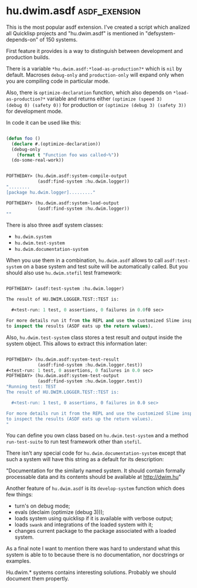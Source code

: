 * hu.dwim.asdf :asdf_exension:
:PROPERTIES:
:Documentation: :(
:Docstrings: :(
:Tests:    :(
:Examples: :(
:RepositoryActivity: :(
:CI:       :(
:END:

This is the most popular asdf extension. I've created a script which
analized all Quicklisp projects and "hu.dwim.asdf" is mentioned in
"defsystem-depends-on" of 150 systems.

First feature it provides is a way to distinguish between development
and production builds.

There is a variable ~*hu.dwim.asdf:*load-as-production?*~ which is ~nil~ by
default. Macroses ~debug-only~ and ~production-only~ will expand only when
you are compiling code in particular mode.

Also, there is ~optimize-declaration~ function, which also depends on
~*load-as-production?*~ variable and returns either ~(optimize (speed 3)
(debug 0) (safety 0))~ for production or ~(optimize (debug 3) (safety 3))~
for development mode.

In code it can be used like this:

#+BEGIN_SRC lisp

(defun foo ()
  (declare #.(optimize-declaration))
  (debug-only
    (format t "Function foo was called~%"))
  (do-some-real-work))
  
#+END_SRC


#+BEGIN_SRC lisp

POFTHEDAY> (hu.dwim.asdf:system-compile-output
            (asdf:find-system :hu.dwim.logger))
"........
[package hu.dwim.logger]........."

POFTHEDAY> (hu.dwim.asdf:system-load-output
            (asdf:find-system :hu.dwim.logger))
""

#+END_SRC

There is also three asdf system classes:

- ~hu.dwim.system~
- ~hu.dwim.test-system~
- ~hu.dwim.documentation-system~

When you use them in a combination, ~hu.dwim.asdf~ allows to call
~asdf:test-system~ on a base system and test suite will be automatically
called. But you should also use ~hu.dwim.stefil~ test framework:

#+BEGIN_SRC lisp

POFTHEDAY> (asdf:test-system :hu.dwim.logger)

The result of HU.DWIM.LOGGER.TEST::TEST is:

  #<test-run: 1 test, 0 assertions, 0 failures in 0.0f0 sec>

For more details run it from the REPL and use the customized Slime inspector
to inspect the results (ASDF eats up the return values).

#+END_SRC

Also, ~hu.dwim.test-system~ class stores a test result and output inside
the system object. This allows to extract this information later:

#+BEGIN_SRC lisp

POFTHEDAY> (hu.dwim.asdf:system-test-result
            (asdf:find-system :hu.dwim.logger.test))
#<test-run: 1 test, 0 assertions, 0 failures in 0.0 sec>
POFTHEDAY> (hu.dwim.asdf:system-test-output
            (asdf:find-system :hu.dwim.logger.test))
"Running test: TEST
The result of HU.DWIM.LOGGER.TEST::TEST is:

  #<test-run: 1 test, 0 assertions, 0 failures in 0.0 sec>

For more details run it from the REPL and use the customized Slime inspector
to inspect the results (ASDF eats up the return values).
"

#+END_SRC

You can define you own class based on ~hu.dwim.test-system~ and a method
~run-test-suite~ to run test framework other than ~stefil~.

There isn't any special code for ~hu.dwim.documentation-system~ except
that such a system will have this string as a default for its
description:

"Documentation for the similarly named system. It should contain
formally processable data and its contents should be available at
http://dwim.hu"

Another feature of ~hu.dwim.asdf~ is its ~develop-system~ function which
does few things:

- turn's on debug mode;
- evals (declaim (optimize (debug 3)));
- loads system using quicklisp if it is available with verbose output;
- loads ~swank~ and integrations of the loaded system with it;
- changes current package to the package associated with a loaded system.

As a final note I want to mention there was hard to understand what this
system is able to to because there is no documentation, nor docstrings
or examples.

Hu.dwim.* systems contains interesting solutions. Probably we should
document them propertly.
